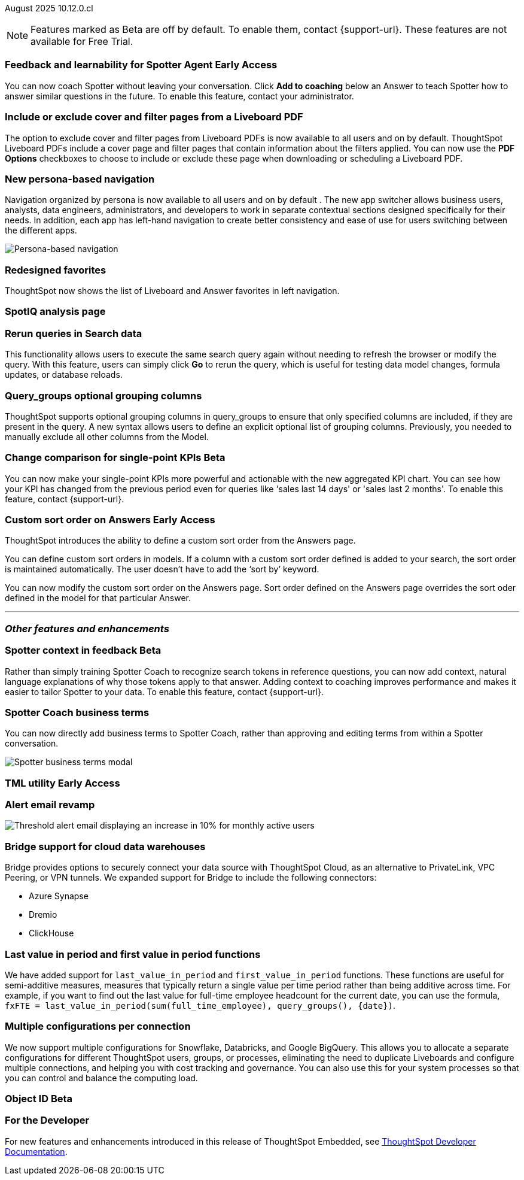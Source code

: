 ifndef::pendo-links[]
August 2025 [label label-dep]#10.12.0.cl#
endif::[]
ifdef::pendo-links[]
[month-year-whats-new]#August 2025#
[label label-dep-whats-new]#10.12.0.cl#
endif::[]

ifndef::free-trial-feature[]
NOTE: Features marked as [.badge.badge-update-note]#Beta# are off by default. To enable them, contact {support-url}. These features are not available for Free Trial.
endif::free-trial-feature[]



[#primary-10-12-0-cl]


// Business User

////
ifndef::free-trial-feature[]
ifndef::pendo-links[]
[#10-12-0-cl-spotter]
[discrete]
=== Spotter deep analysis [.badge.badge-beta]#Beta#
endif::[]
ifdef::pendo-links[]
[#10-12-0-cl-spotter]
[discrete]
=== Spotter deep analysis [.badge.badge-beta-whats-new]#Beta#
endif::[]

// Naomi. jira: SCAL-242393. docs jira: SCAL-?
// PM: Aaghran. moved to 10.13

Spotter can now investigate high-level questions about your data, the same as any human analyst. Spotter deep analysis clarifies any ambiguities in your question, designs an analytical strategy by breaking your question into smaller steps, finds answers to these simpler questions, pulls all the data together in a comprehensive report, and suggests next steps in your analysis. To enable this feature, contact {support-url}.

endif::free-trial-feature[]
////

ifndef::free-trial-feature[]
ifndef::pendo-links[]
[#10-12-0-cl-feedback]
[discrete]
=== Feedback and learnability for Spotter Agent [.badge.badge-early-access]#Early Access#
endif::[]
ifdef::pendo-links[]
[#10-12-0-cl-feedback]
[discrete]
=== Feedback and learnability for Spotter Agent [.badge.badge-early-access-whats-new]#Early Access#
endif::[]

// Naomi. jira: SCAL-249991. docs jira: SCAL-?
// PM: Alok

You can now coach Spotter without leaving your conversation. Click *Add to coaching* below an Answer to teach Spotter how to answer similar questions in the future. To enable this feature, contact your administrator.


endif::free-trial-feature[]



[#10-12-0-cl-cover]
[discrete]
=== Include or exclude cover and filter pages from a Liveboard PDF
// Mary. jira: SCAL-246097. docs jira: SCAL-264000
// PM: Siddhant
The option to exclude cover and filter pages from Liveboard PDFs is now available to all users and on by default. ThoughtSpot Liveboard PDFs include a cover page and filter pages that contain information about the filters applied. You can now use the *PDF Options* checkboxes to choose to include or exclude these page when downloading or scheduling a Liveboard PDF.

////
For more information, see
ifndef::pendo-links[]
xref:liveboard-download-pdf.adoc[Download a Liveboard as a PDF].
endif::[]
ifdef::pendo-links[]
xref:liveboard-download-pdf.adoc[Download a Liveboard as a PDF,window=_blank].
endif::[]
////

[#10-12-0-cl-nav]
[discrete]
=== New persona-based navigation
Navigation organized by persona is now available to all users and on by default . The new app switcher allows business users, analysts, data engineers, administrators, and developers to work in separate contextual sections designed specifically for their needs. In addition, each app has left-hand navigation to create better consistency and ease of use for users switching between the different apps.

image::app-switcher.png[Persona-based navigation]

// Mary. Jira: SCAL-251909. docs jira: SCAL-264648
// PM: Arpit

////
ifndef::free-trial-feature[]
ifndef::pendo-links[]
[#10-12-0-cl-home]
[discrete]
=== Home page V3 [.badge.badge-early-access]#Early Access#
endif::[]
ifdef::pendo-links[]
[#10-12-0-cl-home]
[discrete]
=== Redesigned home page [.badge.badge-early-access-whats-new]#Early Access#
endif::[]

// Mary – Jira: SCAL-253882. docs jira: SCAL-266442
// PM: Arpit - moved to 10.13.0.cl.

endif::free-trial-feature[]
////

////
ifndef::free-trial-feature[]
ifndef::pendo-links[]
[#10-12-0-cl-list]
[discrete]
=== Redesigned list pages [.badge.badge-early-access]#Early Access#
endif::[]
ifdef::pendo-links[]
[#10-12-0-cl-list]
[discrete]
=== Redesigned list pages [.badge.badge-early-access-whats-new]#Early Access#
endif::[]
ThoughtSpot introduces redesigned list pages. The redesigned list page format applies to Liveboards, Answers, and home page list pages. The redesign includes improved filtering and sorting, as well as one click to see favorites and verified objects.

// Mary – Jira: SCAL-260154. docs jira: SCAL-266444
// PM: Arpit - moved to 10.13.0.cl.

endif::free-trial-feature[]
////

[#10-12-0-cl-favorites]
[discrete]
=== Redesigned favorites
ThoughtSpot now shows the list of Liveboard and Answer favorites in left navigation.
// Mary. Jira: SCAL-256663. docs jira: SCAL-266443
// PM: Arpit

[#10-12-0-cl-spotiq]
[discrete]
=== SpotIQ analysis page

// Mary. jira: SCAL-256872. docs jira: SCAL-?
// PM: ?

// Analyst

[#10-12-0-cl-rerun]
[discrete]
=== Rerun queries in Search data
This functionality allows users to execute the same search query again without needing to refresh the browser or modify the query.
With this feature, users can simply click *Go* to rerun the query, which is useful for testing data model changes, formula updates, or database reloads.
// Rani. jira: SCAL-248189. docs jira: SCAL-257624
// PM: Damian

[#10-9-0-cl-query-groups]
[discrete]
=== Query_groups optional grouping columns

// Naomi. Jira: SCAL-246787. Docs jira: SCAL-?
// PM: Damian.

ThoughtSpot supports optional grouping columns in query_groups to ensure that only specified columns are included, if they are present in the query. A new syntax allows users to define an explicit optional list of grouping columns. Previously, you needed to manually exclude all other columns from the Model.
////
For more information, see
ifndef::pendo-links[]
xref:formulas-aggregation-flexible.adoc[Query_groups optional grouping columns].
endif::[]
ifdef::pendo-links[]
xref:formulas-aggregation-flexible.adoc[Query_groups optional grouping columns,window=_blank].
endif::[]
////

ifndef::free-trial-feature[]
ifndef::pendo-links[]
[#10-12-0-cl-kpi]
[discrete]
=== Change comparison for single-point KPIs [.badge.badge-beta]#Beta#
endif::[]
ifdef::pendo-links[]
[#10-12-0-cl-kpi]
[discrete]
=== Change comparison for single-point KPIs [.badge.badge-beta-whats-new]#Beta#
endif::[]
// Naomi – jira: SCAL-240220. docs jira: SCAL-261716. make sure marked Release Ready. add image.
// PM: Rahul PJP
You can now make your single-point KPIs more powerful and actionable with the new aggregated KPI chart. You can see how your KPI has changed from the previous period even for queries like 'sales last 14 days' or 'sales last 2 months'. To enable this feature, contact {support-url}.
endif::free-trial-feature[]

ifndef::free-trial-feature[]
ifndef::pendo-links[]
[#10-12-0-cl-custom]
[discrete]
=== Custom sort order on Answers [.badge.badge-early-access]#Early Access#
endif::[]
ifdef::pendo-links[]
[#10-12-0-cl-custom]
[discrete]
=== Custom sort order on Answers [.badge.badge-early-access-whats-new]#Early Access#
endif::[]
ThoughtSpot introduces the ability to define a custom sort order from the Answers page.

You can define custom sort orders in models. If a column with a custom sort order defined is added to your search, the sort order is maintained automatically. The user doesn't have to add the ‘sort by’ keyword.

You can now modify the custom sort order on the Answers page. Sort order defined on the Answers page overrides the sort oder defined in the model for that particular Answer.
// Mary – jira: SCAL-258886. docs jira: SCAL-266353
// PM: Manan


endif::free-trial-feature[]

////
[#10-12-0-cl-preferred]
[discrete]
=== Multiple preferred root during chasm trap

// Mary. jira: SCAL-254567. docs jira: SCAL-?
// PM: Damian - confirmed no doc needed - error message is already defined in docs.
////

'''
[#secondary-10-12-0-cl]
[discrete]
=== _Other features and enhancements_

// Data Engineer

ifndef::free-trial-feature[]
ifndef::pendo-links[]
[#10-12-0-cl-context]
[discrete]
=== Spotter context in feedback [.badge.badge-beta]#Beta#
endif::[]
ifdef::pendo-links[]
[#10-12-0-cl-context]
[discrete]
=== Spotter context in feedback [.badge.badge-beta-whats-new]#Beta#
endif::[]
// Naomi – jira: SCAL-262748. docs jira: SCAL-264111, SCAL-264626
// PM: Anant

Rather than simply training Spotter Coach to recognize search tokens in reference questions, you can now add context, natural language explanations of why those tokens apply to that answer. Adding context to coaching improves performance and makes it easier to tailor Spotter to your data. To enable this feature, contact {support-url}.


endif::free-trial-feature[]

[#10-12-0-cl-business]
[discrete]
=== Spotter Coach business terms
// Naomi. jira:SCAL-252761, docs jira: SCAL-262558
// PM: Anant. clarify which privileges you need. feature moved to 10.12
You can now directly add business terms to Spotter Coach, rather than approving and editing terms from within a Spotter conversation.

[.bordered]
image::business-term-manual.png[Spotter business terms modal, with Add business term button highlighted.]

ifndef::free-trial-feature[]
ifndef::pendo-links[]
[#10-12-0-cl-tml]
[discrete]
=== TML utility [.badge.badge-early-access]#Early Access#
endif::[]
ifdef::pendo-links[]
[#10-12-0-cl-tml]
[discrete]
=== TML utility [.badge.badge-early-access-whats-new]#Early Access#
endif::[]
// Rani – jira: SCAL-202857
// PM: Samridh


endif::free-trial-feature[]

[#10-12-0-cl-email]
[discrete]
=== Alert email revamp

// Naomi. jira: SCAL-253863. docs jira: SCAL-?
// PM: Rahul PJP



[.bordered]
image::threshold-alert-email.png[Threshold alert email displaying an increase in 10% for monthly active users]

[#10-12-0-cl-bridge]
[discrete]
=== Bridge support for cloud data warehouses
Bridge provides options to securely connect your data source with ThoughtSpot Cloud, as an alternative to PrivateLink, VPC Peering, or VPN tunnels. We expanded support for Bridge to include the following connectors:

* Azure Synapse
* Dremio
* ClickHouse

//For more information, see xref:connections-bridge.adoc[Bridge connectivity for Cloud Data Warehouses and Databases].

// Rani. jira: SCAL-244854. docs jira: SCAL-264369
// PM: Prayansh

[#10-12-0-cl-period]
[discrete]
=== Last value in period and first value in period functions

// Rani. Jira: SCAL-246727. Docs jira: SCAL-246727
// PM: Damian.

We have added support for `last_value_in_period` and `first_value_in_period` functions. These functions are useful for semi-additive measures, measures that typically return a single value per time period rather than being additive across time. For example, if you want to find out the last value for full-time employee headcount for the current date, you can use the formula, `fxFTE = last_value_in_period(sum(full_time_employee), query_groups(), {date})`.

////
For more information, see
ifndef::pendo-links[]
xref:semi-additive-measures-period.adoc[Last_value_in_period and first_value_in_period functions].
endif::[]
ifdef::pendo-links[]
xref:semi-additive-measures-period.adoc[Last_value_in_period and first_value_in_period functions,window=_blank].
endif::[]
////


[#10-12-0-cl-multiple]
[discrete]
=== Multiple configurations per connection

// Naomi. jira: SCAL-193108. docs jira: SCAL-?
// PM: Aaghran?

We now support multiple configurations for Snowflake, Databricks, and Google BigQuery. This allows you to allocate a separate configurations for different ThoughtSpot users, groups, or processes, eliminating the need to duplicate Liveboards and configure multiple connections, and helping you with cost tracking and governance. You can also use this for your  system processes so that you can control and balance the computing load.



//[#10-12-0-cl-coms]
//[discrete]
//=== Email customization
//No UI features for 10-12-0-cl. Hence, no docs yet.
// Rani. jira: SCAL-249049. docs jira: SCAL-?
// PM: Mohil, Reshma

// Developer

ifndef::free-trial-feature[]
ifndef::pendo-links[]
[#10-12-0-cl-object]
[discrete]
=== Object ID [.badge.badge-beta]#Beta#
endif::[]
ifdef::pendo-links[]
[#10-12-0-cl-object]
[discrete]
=== Object ID [.badge.badge-beta-whats-new]#Beta#
endif::[]

// Naomi. jira: SCAL-231120. docs jira: SCAL-?
// PM: Samridh. waiting on info.

endif::free-trial-feature[]

ifndef::free-trial-feature[]
[discrete]
=== For the Developer

For new features and enhancements introduced in this release of ThoughtSpot Embedded, see https://developers.thoughtspot.com/docs/?pageid=whats-new[ThoughtSpot Developer Documentation^].
endif::free-trial-feature[]
